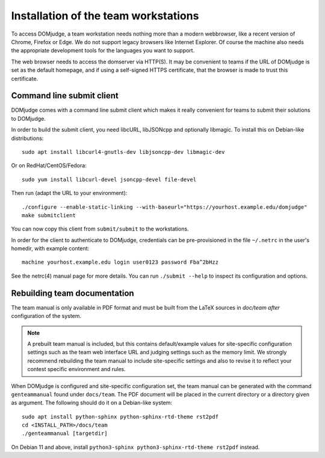 Installation of the team workstations
=====================================

To access DOMjudge, a team workstation needs nothing more than a modern
webbrowser, like a recent version of Chrome, Firefox or Edge. We do not
support legacy browsers like Internet Explorer. Of course the machine
also needs the appropriate development tools for the languages you want
to support.

The web browser needs to access the domserver via HTTP(S). It may be
convenient to teams if the URL of DOMjudge is set as the default homepage,
and if using a self-signed HTTPS certificate, that the browser is made
to trust this certificate.

.. _submit_client_requirements:

Command line submit client
--------------------------
DOMjudge comes with a command line submit client which makes it really
convenient for teams to submit their solutions to DOMjudge.

In order to build the submit client, you need libcURL, libJSONcpp and
optionally libmagic. To install this on Debian-like distributions::

  sudo apt install libcurl4-gnutls-dev libjsoncpp-dev libmagic-dev

Or on RedHat/CentOS/Fedora::

  sudo yum install libcurl-devel jsoncpp-devel file-devel

Then run (adapt the URL to your environment)::

  ./configure --enable-static-linking --with-baseurl="https://yourhost.example.edu/domjudge"
  make submitclient

You can now copy this client from ``submit/submit`` to the workstations.

In order for the client to authenticate to DOMjudge, credentials can be
pre-provisioned in the file ``~/.netrc`` in the user's homedir, with example
content::

  machine yourhost.example.edu login user0123 password Fba^2bHzz

See the netrc(4) manual page for more details. You can run ``./submit --help``
to inspect its configuration and options.

Rebuilding team documentation
-----------------------------

The team manual is only available in PDF format and must be built from
the LaTeX sources in `doc/team` *after* configuration of the
system.

.. note::

  A prebuilt team manual is included, but this contains
  default/example values for site-specific configuration settings such
  as the team web interface URL and judging settings such as the memory
  limit. We strongly recommend rebuilding the team manual to include
  site-specific settings and also to revise it to reflect your contest
  specific environment and rules.


When DOMjudge is configured and site-specific
configuration set, the team manual can be generated with the command
``genteammanual`` found under ``docs/team``. The PDF
document will be placed in the current
directory or a directory given as argument.
The following should do it on a Debian-like system::

  sudo apt install python-sphinx python-sphinx-rtd-theme rst2pdf
  cd <INSTALL_PATH>/docs/team
  ./genteammanual [targetdir]

On Debian 11 and above, install
``python3-sphinx python3-sphinx-rtd-theme rst2pdf`` instead.
